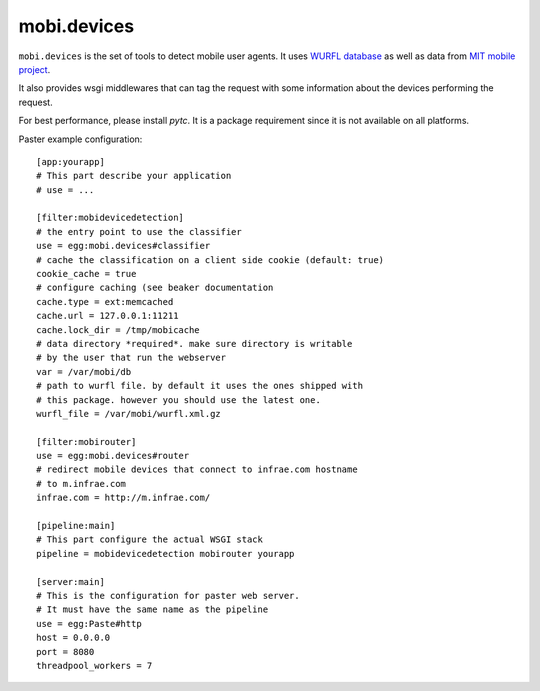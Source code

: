 ============
mobi.devices
============

``mobi.devices`` is the set of tools to detect mobile user agents.
It uses `WURFL database <http://wurfl.sourceforce.net>`_ as well as data from
`MIT mobile project <http://m.mit.edu>`_.

It also provides wsgi middlewares that can tag the request with some information
about the devices performing the request.

For best performance, please install `pytc`. It is a package requirement since
it is not available on all platforms.

Paster example configuration::


    [app:yourapp]
    # This part describe your application
    # use = ...

    [filter:mobidevicedetection]
    # the entry point to use the classifier
    use = egg:mobi.devices#classifier
    # cache the classification on a client side cookie (default: true)
    cookie_cache = true
    # configure caching (see beaker documentation
    cache.type = ext:memcached
    cache.url = 127.0.0.1:11211
    cache.lock_dir = /tmp/mobicache
    # data directory *required*. make sure directory is writable
    # by the user that run the webserver
    var = /var/mobi/db
    # path to wurfl file. by default it uses the ones shipped with
    # this package. however you should use the latest one.
    wurfl_file = /var/mobi/wurfl.xml.gz

    [filter:mobirouter]
    use = egg:mobi.devices#router
    # redirect mobile devices that connect to infrae.com hostname
    # to m.infrae.com
    infrae.com = http://m.infrae.com/

    [pipeline:main]
    # This part configure the actual WSGI stack
    pipeline = mobidevicedetection mobirouter yourapp

    [server:main]
    # This is the configuration for paster web server.
    # It must have the same name as the pipeline
    use = egg:Paste#http
    host = 0.0.0.0
    port = 8080
    threadpool_workers = 7

